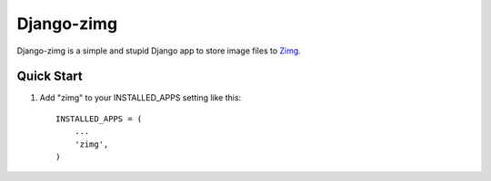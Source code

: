 =============
Django-zimg
=============

Django-zimg is a simple and stupid Django app to store image files to Zimg_.

.. _Zimg: http://zimg.buaa.us/

Quick Start
------------

1. Add "zimg" to your INSTALLED_APPS setting like this::

    INSTALLED_APPS = (
        ...
        'zimg',
    )

    
